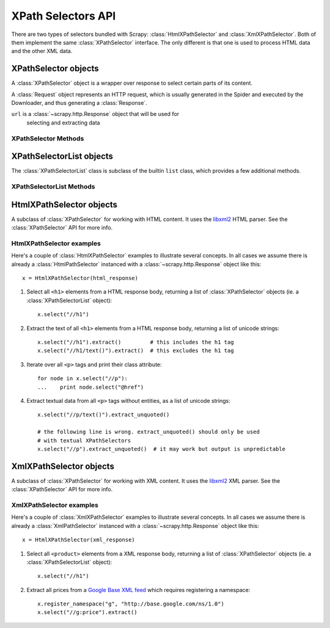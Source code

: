 .. _ref-selectors:

===================
XPath Selectors API
===================

.. module:: scrapy.xpath
   :synopsis: XPath selectors classes

There are two types of selectors bundled with Scrapy:
:class:`HtmlXPathSelector` and :class:`XmlXPathSelector`. Both of them
implement the same :class:`XPathSelector` interface. The only different is that
one is used to process HTML data and the other XML data.

XPathSelector objects
=====================

.. class:: XPathSelector(response)

    A :class:`XPathSelector` object is a wrapper over response to select
    certain parts of its content.

    A :class:`Request` object represents an HTTP request, which is usually
    generated in the Spider and executed by the Downloader, and thus generating
    a :class:`Response`.
    
    ``url`` is a :class:`~scrapy.http.Response` object that will be used for
       selecting and extracting data 
   

XPathSelector Methods
---------------------

.. method:: XPathSelector.select(xpath)

    Apply the given XPath relative to this XPathSelector and return a list
    of :class:`XPathSelector` objects (ie. a :class:`XPathSelectorList`) with
    the result.

    ``xpath`` is a string containing the XPath to apply

.. method:: XPathSelector.re(regex)

    Apply the given regex and return a list of unicode strings with the
    matches.

    ``regex`` can be either a compiled regular expression or a string which
    will be compiled to a regular expression using ``re.compile(regex)``

.. method:: XPathSelector.extract()

    Return a unicode string with the content of this :class:`XPathSelector`
    object.

.. method:: XPathSelector.extract_unquoted()

    Return a unicode string with the content of this :class:`XPathSelector`
    without entities or CDATA. This method is intended to be use for text-only
    selectors, like ``//h1/text()`` (but not ``//h1``). If it's used for
    :class:`XPathSelector` objects which don't select a textual content (ie. if
    they contain tags), the output of this method is undefined.

.. method:: XPathSelector.register_namespace(prefix, uri)

    Register the given namespace to be used in this :class:`XPathSelector`.
    Without registering namespaces you can't select or extract data from
    non-standard namespaces. See examples below.

.. method:: XPathSelector.__nonzero__()

    Returns ``True`` if there is any real content selected by this
    :class:`XPathSelector` or ``False`` otherwise.  In other words, the boolean
    value of an XPathSelector is given by the contents it selects. 

XPathSelectorList objects
=========================

.. class:: XPathSelectorList

    The :class:`XPathSelectorList` class is subclass of the builtin ``list``
    class, which provides a few additional methods.


XPathSelectorList Methods
-------------------------

.. method:: XPathSelectorList.select(xpath)

    Call the :meth:`XPathSelector.re` method for all :class:`XPathSelector`
    objects in this list and return their results flattened, as new
    :class:`XPathSelectorList`.

    ``xpath`` is the same argument as the one in :meth:`XPathSelector.x`

.. method:: XPathSelector.re(regex)

    Call the :meth:`XPathSelector.re` method for all :class:`XPathSelector`
    objects in this list and return their results flattened, as a list of
    unicode strings.

    ``regex`` is the same argument as the one in :meth:`XPathSelector.re`

.. method:: XPathSelector.extract()

    Call the :meth:`XPathSelector.re` method for all :class:`XPathSelector`
    objects in this list and return their results flattened, as a list of
    unicode strings.

.. method:: XPathSelector.extract_unquoted()

    Call the :meth:`XPathSelector.extract_unoquoted` method for all
    :class:`XPathSelector` objects in this list and return their results
    flattened, as a list of unicode strings. This method should not be applied
    to all kinds of XPathSelectors. For more info see
    :meth:`XPathSelector.extract_unoquoted`.

HtmlXPathSelector objects
=========================

.. class:: HtmlXPathSelector(response)

   A subclass of :class:`XPathSelector` for working with HTML content. It uses
   the `libxml2`_ HTML parser. See the :class:`XPathSelector` API for more info.

.. _libxml2: http://xmlsoft.org/

HtmlXPathSelector examples
--------------------------

Here's a couple of :class:`HtmlXPathSelector` examples to illustrate several
concepts.  In all cases we assume there is already a :class:`HtmlPathSelector`
instanced with a :class:`~scrapy.http.Response` object like this::

      x = HtmlXPathSelector(html_response)

1. Select all ``<h1>`` elements from a HTML response body, returning a list of
   :class:`XPathSelector` objects (ie. a :class:`XPathSelectorList` object)::

      x.select("//h1")

2. Extract the text of all ``<h1>`` elements from a HTML response body,
   returning a list of unicode strings::

      x.select("//h1").extract()         # this includes the h1 tag
      x.select("//h1/text()").extract()  # this excludes the h1 tag

3. Iterate over all ``<p>`` tags and print their class attribute::

      for node in x.select("//p"):
      ...    print node.select("@href")

4. Extract textual data from all ``<p>`` tags without entities, as a list of
   unicode strings::

      x.select("//p/text()").extract_unquoted()

      # the following line is wrong. extract_unquoted() should only be used
      # with textual XPathSelectors
      x.select("//p").extract_unquoted()  # it may work but output is unpredictable

XmlXPathSelector objects
========================

.. class:: XmlXPathSelector(response)

   A subclass of :class:`XPathSelector` for working with XML content. It uses
   the `libxml2`_ XML parser. See the :class:`XPathSelector` API for more info.

XmlXPathSelector examples
-------------------------

Here's a couple of :class:`XmlXPathSelector` examples to illustrate several
concepts.  In all cases we assume there is already a :class:`XmlPathSelector`
instanced with a :class:`~scrapy.http.Response` object like this::

      x = HtmlXPathSelector(xml_response)

1. Select all ``<product>`` elements from a XML response body, returning a list of
   :class:`XPathSelector` objects (ie. a :class:`XPathSelectorList` object)::

      x.select("//h1")

2. Extract all prices from a `Google Base XML feed`_ which requires registering
   a namespace::

      x.register_namespace("g", "http://base.google.com/ns/1.0")
      x.select("//g:price").extract()

.. _Google Base XML feed: http://base.google.com/support/bin/answer.py?hl=en&answer=59461
